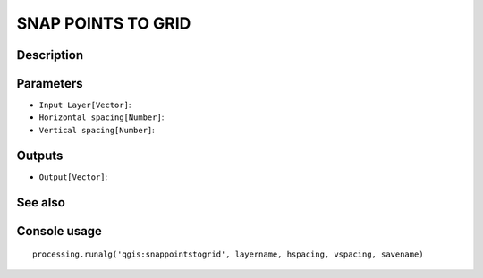 SNAP POINTS TO GRID
===================

Description
-----------

Parameters
----------

- ``Input Layer[Vector]``:
- ``Horizontal spacing[Number]``:
- ``Vertical spacing[Number]``:

Outputs
-------

- ``Output[Vector]``:

See also
---------


Console usage
-------------


::

	processing.runalg('qgis:snappointstogrid', layername, hspacing, vspacing, savename)
